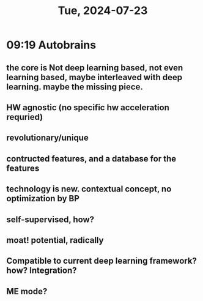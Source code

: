 #+TITLE: Tue, 2024-07-23
* 09:19 Autobrains
** the core is Not deep learning based, not even learning based, maybe interleaved with deep learning. maybe the missing piece.
** HW agnostic (no specific hw acceleration requried)
** revolutionary/unique
** contructed features, and a database for the features
** technology is new. contextual concept, no optimization by BP
** self-supervised, how?
** moat! potential, radically
** Compatible to current deep learning framework? how? Integration?
** ME mode?
